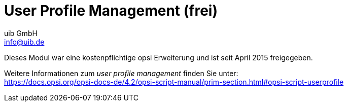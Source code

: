 ////
; Copyright (c) uib GmbH (www.uib.de)
; This documentation is owned by uib
; and published under the german creative commons by-sa license
; see:
; https://creativecommons.org/licenses/by-sa/3.0/de/
; https://creativecommons.org/licenses/by-sa/3.0/de/legalcode
; english:
; https://creativecommons.org/licenses/by-sa/3.0/
; https://creativecommons.org/licenses/by-sa/3.0/legalcode
;
; credits: https://www.opsi.org/credits/
////

:Author:    uib GmbH
:Email:     info@uib.de
:Date:      20.10.2023
:Revision:  4.3
:toclevels: 6
:doctype:   book
:icons:     font
:xrefstyle: full



[[opsi-manual-userprofile]]
= User Profile Management (frei)

Dieses Modul war eine kostenpflichtige opsi Erweiterung und ist seit April 2015 freigegeben. +

Weitere Informationen zum _user profile management_ finden Sie unter: +
ifeval::["{mode}" == "antora"]
xref:opsi-script-manual:prim-section.adoc#opsi-script-userprofile[user profile management]
endif::[]
ifeval::["{mode}"!= "antora"]
link:https://docs.opsi.org/opsi-docs-de/4.2/opsi-script-manual/prim-section.html#opsi-script-userprofile%[https://docs.opsi.org/opsi-docs-de/4.2/opsi-script-manual/prim-section.html#opsi-script-userprofile]
endif::[]


////
Weitere Details hierzu finden Sie in xref:opsi-modules:modules#opsi-manual-modules[Freischaltung kostenpflichtiger Module].

Technische Voraussetzungen sind opsi 4.0.1 mit den Paketständen:

.Benötigte Pakete
[options="header"]
|==========================
|opsi-Paket|Version
|opsi-client-agent|>=4.0.1-23
|'opsi-script'|>=4.11.2.1
|python-opsi|>=4.0.1.31-1
|==========================

.Benötigte Pakete zur Verwendung ohne Freischaltung
[options="header"]
|==========================
|opsi-Paket|Version
|opsi-client-agent|>=4.0.5.4-2
|'opsi-script'|>=4.11.4.17-1
|==========================


WARNING: Diese Erweiterung funktioniert nicht zusammen mit der WAN-Erweiterung! Schalten Sie auf WAN-Clients bitte das Login-Event nicht an.

[[opsi-manual-userprofile-introduction]]
== Einführung

Der _opsi-script_ verfügt über eine Reihe von speziellen Befehlen um Modifikationen in Profilen vorzunehmen. Diese Arbeiten aber auf den lokalen Profilen und sind beim Einsatz von _Roaming Profiles_ (_Servergespeicherte Profile_) weitgehend nutzlos.
Mit der opsi Erweiterung _User Profile Management_ wird nun eine Möglichkeit geschaffen auch hier Veränderungen an den Profilen vorzunehmen.
Dies geschieht in dem beim User Login der _opsi-script_ gestartet wird um spezielle _userLoginScripte_ auszuführen.

[[opsi-manual-userprofile-concept]]
== Konzept

Wenn die Profile nicht bei der Installation der Software gleich mit gepatcht werden können, muss zwischen dem _Maschinen Teil_ und dem _Profil Teil_ der Installation deutlicher unterschieden werden. Die kann sowohl innerhalb eines Scriptes geschehen, als auch durch die Auslagerung des _Profil Teils_ in ein eigenes Script. Vielerorts passiert dies auch jetzt schon, in dem die 'Profil Teile' im Rahmen eines Domain Login Scripts ausgeführt werden.

Je nach Praxis liegen daher die _Profil Teile_ von opsi-Produkten als Bestandteil der opsi-scripte zur Installation und Deinstallation vor, als auch als Bestandteil eines Domain Loginscriptes. Ziel dieser Erweiterung ist es, beide Varianten möglichst einfach in den neuen Mechanismus integrieren zu können.

Die Kernkonzepte dieser opsi Erweiterung sind:

* Ausführen spezieller userLoginScripte beim Login des users +
Im Rahmen des User Logins wird der 'opsi-script' gestartet aber in einem speziellem Modus ausgeführt in dem nur bei den Produkten hinterlegte 'userLoginScripte' ausgeführt werden.

* Ausführen der Scripte mit administrativen Rechten aber im Userkontext +
Domain Login Scripte werden vom User mit user Rechten ausgeführt. Die opsi 'userLoginScripte' werden vom 'opsi-script' ausgeführt, welcher mit administrativen Rechten läuft. Gleichzeitig begibt sich der 'opsi-script' aber in den Kontext des Users der sich eingelogged hat, so dass die Manipulation der Profile mit den selben Befehlen durchgeführt werden kann, wie in einem Domain Loginscript.

*  Ausführen der Scripte innerhalb des opsi-service Kontext +
Die opsi 'userLoginScripts' laufen innerhalb des opsi-service Kontextes und haben so über Scriptkonstanten die Informationen zu Produktnamen, Version und Packageversion die gerade bearbeitet wird. Weiterhin sind die Werte der Produktproperties im Zugriff sowie alle sonstigen Informationen welche eventuell über opsiservicalls abgerufen werden sollen.

Einschränkungen:

* Die 'userLoginScripte' werden auch bei der Verwendung der opsi-WAN-Erweiterung nicht aus dem lokalen Cache geladen, sondern vom Server abgerufen.

[[opsi-manual-userprofile-winst]]
== Neue und erweiterte 'opsi-script' Funktionen

* Aufrufparameter `/allloginscripts` oder `/loginscripts` +
Wird der 'opsi-script' im opsi-service Kontext mit dem zusätzlichen Parameter `/allloginscripts` oder `/loginscripts` aufgerufen, so hat das im wesentlichen folgende Auswirkungen:

** Es werden die Produkte ermittelt, welche ein 'userLoginScript' haben. +
Bei `/allloginscripts` werden für alle diese Produkte die 'userLoginScripte' ausgeführt. +
Bei `/loginscripts` werden nur die Loginscripts auf einem Client ausgeführt, bei denen das entsprechende Produkt dem Client bekannt ist, also installiert ist oder war. +
Siehe auch: <<opsi-manual-userprofile-configuration>>

** Es wird der user der sich eingelogt hat ermittelt und dafür gesorgt, dass die Konstanten zum aktuellen User wie z.B. +%CurrentAppdataDir%+ auf die entsprechenden Verzeichnisse des eingelogten users zeigen. Ebenso werden Registry Operationen (`Registry` Sektionen und `GetRegistryString`) welche sich auf +HKCU+ beziehen, so ausgeführt, dass die Daten aus dem Registryzweig des Users kommen.

* Aufrufparameter `/silent` +
Der Aufrufparameter `/silent` sorgt dafür, dass während der Scriptabarbeitung das Fenster des 'opsi-script' nicht angezeigt wird.

* Funktion `GetScriptMode` +
Um innerhalb eines Scriptes zu unterscheiden in welchem Modus das Script gerade ausgeführt wird, liefert die Funktion `GetScriptMode` zwei mögliche Werte zurück:
** 'Machine' +
Das Script wird *nicht* als 'userLoginScript' ausgeführt (sondern z.B. als setup oder uninstall Script).
** 'Login' +
Das Script wird als 'userLoginScript' ausgeführt.

* Neue primäre Sektion +ProfileActions+ +
diese neue Sektion kann dazu dienen, Aktionen auf Userprofilen zusammenzufassen. Dabei kann eine Syntax verwendet werden, die es ermöglicht, diese Sektion sowohl als Bestandteil eines normalen Loginscripts, als auch als 'userLoginScript' zu nutzen. Dazu wird diese primäre Sektion auf unterschiedliche Art ausgewertet, je nachdem ob das script im Machine mode oder Login mode (also als userLoginScript) läuft.
** 'Login' +
Läuft ein Script als 'userLoginScript' und enthält eine Sektion +ProfileActions+, so wird die Scriptabarbeitung bei dieser Sektion gestartet (und nicht bei +Actions+).
** 'Machine' +
Läuft ein Script als normales Installationsscript, so kann die Sektion +ProfileActions+ ähnlich einer 'Sub'-Sektion als Untersektion aufgerufen werden. Für die Abarbeitung dieser Sektion gilt: Für alle 'Registry'-Sektions Aufrufe ist implizit '/AllNtUserDats' gesetzt. Für alle 'Files'-Sektions Aufrufe ist implizit '/AllNtUserProfiles' gesetzt. +
Seit Version 4.11.3.2 gilt auch: Für alle 'Patches'-Sektions Aufrufe ist implizit '/AllNtUserProfiles' gesetzt.

* Registry Sektionen +
** Registry Sektionen welche auf 'HKCU' bzw. 'HKEY_CURRENT_USER' arbeiten, werden im Loginscript Mode so ausgeführt, dass die Änderungen im Zweig des eingeloggten users landen. Entsprechendes gilt für die Funktionen `GetRegistryStringValue*`.
** Registry Sektionen welche im Normalen Modus ('Machine') mit dem Modifier '/AllNtUserDats' aufgerufen werden, dürfen jetzt in der `openkey` Anweisung den Root 'HKCU' bzw. 'HKEY_CURRENT_USER' enthalten. Dies ermöglicht es, dieselbe Registry Sektion in den unterschiedlichen Modi auszuführen.

* Winbatch Sektionen mit `/RunAsLoggedOnUser` +
der opsi-winst läuft auch wenn er über das Loginevent gestartet wird im SYSTEM Kontext und nicht im Kontext des users, der sich gerade eingeloggt hat. Um einen Prozess im Kontext dieses users zu starten, kann eine winbatch Sektion mit der Option `/RunAsLoggedOnUser` verwendet werden.

* Vermeidung unnötiger Läufe: +
Mit den Befehl `saveVersionToProfile` kann im aktuelle Profil hinterlegt werden, dass das userLoginscript zu diesem Produkt in dieser Version gelaufen ist. Mit der Stringfunktion `readVersionFromProfile` bzw. der boolschen Funktion `scriptWasExecutedBefore` kann überprüft werden, ob das userLoginScript zu diesem Produkt in dieser Version zuvor schon einmal gelaufen ist und eine erneute Ausführung unnötig ist. Dazu liest diese Funktion zunächst einen evtl. vorhandenen Versionsstempel vom Profil ein (wie das mit `readVersionFromProfile` möglich ist) und vergleicht diesen mit der aktuell laufenden Version. Aus dem Vergleich ergibt sich der Rückgabewert (wahr/falsch). Danach werden noch die aktuellen Werte in das Profil zurückgeschrieben (wie das mit `saveVersionToProfile` möglich ist). Somit benötigen Sie nur diese `scriptWasExecutedBefore` Funktion in einer `if` Anweisung, um zu prüfen ob das Script schon mal gelaufen ist.  +
Weiterhin liefert die Stringlistenfunktion `getProductMap` eine Infomap, aus der entnommen werden kann, ob das aktuelle Produkt installiert oder deinstalliert usw. ist.

* Jede Art von `ExitWindows` Kommando wird ignoriert.

* Logging +
Die Logs von userLoginScripten werden geschrieben nach: +
`c:\opsi.org\log\<login user name>_login.log` +
Diese Logdateien werden auch an den opsi-server übertragen. Dabei wird eine neue Logdatei an eine existierende angehängt. Der opsi-server sorgt dafür, dass diese Dateien in der Größe beschränkt bleiben (max. 5 MB). Auf dem opsi server liegen diese logs unter +/var/log/opsi/userlogin/<clientid>.log+ +
Im opsi Managementinterface (opsi-configed) werden diese Logs in einem zusätzliche Untertab 'userlogin' in dem Tab 'Logdateien' angezeigt.

[[opsi-manual-userprofile-scripts]]
== Beispiele von userLoginScripten

Zunächst zwei Beispiele die so aufgebaut sind, wie sie auch in Domain Loginscripten eingesetzt werden könnten.

Ein sehr einfaches allgemeines Beispiel:

[source,winst]
----
[Actions]
requiredWinstVersion >= "4.11.3.2"
Message "Example Profile Patch ...."

Files_profile_copy
Registry_currentuser_set
Patches_profile_ini "%userprofiledir%\opsi-winst-test.ini"

[Files_profile_copy]
copy "%Scriptpath%\profiles\*.*" "%CurrentAppdataDir%\ACME"

[Registry_currentuser_set]
openkey [HKCU\Software\ACME]
set "show_greeting_window" = "no"

[Patches_profile_ini]
add [secdummy] dummy1=add1
----

Ein Beispiel zur Firefoxkonfiguration:

[source,winst]
----
[Actions]
requiredWinstVersion >= "4.11.3.2"
Message "Firefox Profile Patch ...."

DefVar $akt_profile_ini$
DefVar $rel_prefs_path$

comment "check for existing profile ..."
Set $akt_profile_ini$ = "%CurrentAppdataDir%\Mozilla\Firefox\profiles.ini"
if FileExists($akt_profile_ini$)
	Set $rel_prefs_path$ = GetValueFromInifile($akt_profile_ini$,"Profile0","Path","")
	if FileExists("%CurrentAppdataDir%\Mozilla\Firefox\\"+$rel_prefs_path$)
		comment "We found the profile and will now patch it ....."
	endif
else
	comment "no firefox profile found for user"
endif
----

Als nächstes zeigen wir ein Beispiel welches das erste erweitert um die Möglichkeit Dinge aus dem Profil auch wieder zu entfernen. Je nachdem ob das Produkt auf dem Rechner installiert oder deinstalliert wird, wird ein anderer Scriptteil ausgeführt:

[source,winst]
----
[Actions]
requiredWinstVersion >= "4.11.3.2"
Message "Example Profile Patch ...."

if getValue("installationstate", getProductMap) = "installed"
	comment "Product is installed"
	Files_profile_copy
	Registry_currentuser_set
	Patches_profile_ini "%userprofiledir%\opsi-winst-test.ini"
endif

if getValue("lastactionrequest", getProductMap) = "uninstall"
	comment "Product was uninstalled"
	Files_profile_del
	Registry_currentuser_del
endif

[Files_profile_copy]
copy "%Scriptpath%\profiles\*.*" "%CurrentAppdataDir%\ACME"

[Registry_currentuser_set]
openkey [HKCU\Software\ACME]
set "show_greeting_window" = "no"

[Files_profile_del]
del -s -f "%CurrentAppdataDir%\ACME"
del "%userprofiledir%\opsi-winst-test.ini"

[Patches_profile_ini]
add [secdummy] dummy1=add1

[Registry_currentuser_del]
deletekey [HKCU\Software\ACME]
----

Nun ein Beispiel, welches das Setup Skript (setup32.ins und delsub32.ins) nutzt, um unnötige Verdopplung des Codes zu vermeiden:

setup32.ins:
[source,winst]
----
[Actions]
requiredWinstVersion >= "4.11.3.2"

DefVar $MsiId$
DefVar $UninstallProgram$
DefVar $ProductId$
DefVar $InstallDir$

; ----------------------------------------------------------------
; - Please edit the following values                             -
; ----------------------------------------------------------------
Set $ProductId$       = "ACME"
Set $InstallDir$      = "%ProgramFiles32Dir%\ACME"
; ----------------------------------------------------------------
if GetScriptMode = "Machine"
	comment "Show product picture"
	ShowBitmap "%ScriptPath%\\" + $ProductId$ + ".png" $ProductId$

	if FileExists("%ScriptPath%\delsub32.ins")
		comment "Start uninstall sub section"
		Sub "%ScriptPath%\delsub32.ins"
	endif

	Message "Installing " + $ProductId$ + " ..."

	comment "Start setup program"
	Winbatch_install

	comment "Patch the local Profiles ..."
	Registry_currentuser_set /AllNtUserDats
	Files_profile_copy /AllNtUserProfiles
	Patches_profile_ini "%userprofiledir%\opsi-winst-test.ini" /AllNtUserProfiles
endif

if GetScriptMode = "Login"
	comment "login part"
	Files_profile_copy
	Registry_currentuser_set
	Patches_profile_ini "%userprofiledir%\opsi-winst-test.ini"
endif


[Winbatch_install]
"%ScriptPath%\setup.exe" /sp- /silent /norestart

[Files_profile_copy]
copy "%Scriptpath%\profiles\*.*" "%CurrentProfileDir%\Appdata\ACME"

[Registry_currentuser_set]
openkey [HKCU\Software\ACME]
set "show_greeting_window" = "no"

[Patches_profile_ini]
add [secdummy] dummy1=add1
----

delsub32.ins:
[source,winst]
----
Message "Uninstalling " + $ProductId$ + " ..."

if GetScriptMode = "Machine"
	comment "The machine part ..."
	Set $UninstallProgram$ = $InstallDir$ + "\uninstall.exe"
	if FileExists($UninstallProgram$)
		comment "Uninstall program found, starting uninstall"
		Winbatch_uninstall
	endif
	; does also work since 4.11.2.1
	Registry_currentuser_del /AllNtUserDats
	Files_profile_del /AllNtUserProfiles
endif

if GetScriptMode = "Login"
	comment "The profile part ..."
	Files_profile_del
	Registry_currentuser_del
endif

[Winbatch_uninstall]
"$UninstallProgram$" /silent /norestart

[Files_profile_del]
del -s -f "%CurrentAppdataDir%\ACME"
del "%userprofiledir%\opsi-winst-test.ini"

[Registry_currentuser_del]
deletekey [HKCU\Software\ACME]
----

Nun ein Beispiel, welches eine Variante des vorherigen Beispiels ist. Dabei wird der code durch die Verwendung der neuen primären Sektion +ProfileActions+ vereinfacht und das Script ist sowohl als Installationsscript als auch als 'userLoginScript' verwendbar.

[source,winst]
----
[Actions]
requiredWinstVersion >= "4.11.3.2"

DefVar $ProductId$
DefVar $InstallDir$

Set $ProductId$       = "ACME"
Set $InstallDir$      = "%ProgramFiles32Dir%\ACME"

comment "Show product picture"
ShowBitmap "%ScriptPath%\\" + $ProductId$ + ".png" $ProductId$

Message "Installing " + $ProductId$ + " ..."

comment "Start setup program"
Winbatch_install

comment "Patch the local Profiles ..."
ProfileActions

[ProfileActions]
comment "login part"
Files_profile_copy
Registry_currentuser_set
Patches_profile_ini "%userprofiledir%\opsi-winst-test.ini"

[Winbatch_install]
"%ScriptPath%\setup.exe" /sp- /silent /norestart

[Files_profile_copy]
copy "%Scriptpath%\profiles\*.*" "%CurrentProfileDir%\Appdata\ACME"

[Registry_currentuser_set]
openkey [HKCU\Software\ACME]
set "show_greeting_window" = "no"

[Patches_profile_ini]
add [secdummy] dummy1=add1
----

Nun eine Variante, welche sich im Profil merkt, ob das Skript für dieses Produkt in dieser Version und diesen User schon mal ausgeführt wurde.
Eine Zeile mit den Produkt-Informationen wird in die Datei `%AppData%\.opsi.org\userLoginScripts.ini` geschrieben.

[source,winst]
----
[Actions]
requiredWinstVersion >= "4.11.3.2"
Message "Example Profile Patch ...."

comment "Did we run this script before ? - and set version stamp in profile"
if not (scriptWasExecutedBefore)
	comment "loginscript was not run yet "
	Files_profile_copy
	Registry_currentuser_set
	Patches_profile_ini "%userprofiledir%\opsi-winst-test.ini"
endif

[Files_profile_copy]
copy "%Scriptpath%\profiles\*.*" "%CurrentAppdataDir%\ACME"

[Registry_currentuser_set]
openkey [HKCU\Software\ACME]
set "show_greeting_window" = "no"

[Patches_profile_ini]
add [secdummy] dummy1=add1
----




[[opsi-manual-userprofile-configuration]]
== Konfiguration

Um die 'User Profile Management' Erweiterung zu nutzen, muss in der Konfiguration des opsiclientd das Loginevent aktiviert werden. Für dieses Event wird (wenn der entsprechend aktuelle opsi-client-agent auf dem Client installiert ist) der 'opsi-script' mit dem ergänzenden Parameter '/allloginscripts' oder '/loginscripts' gestartet.

* `/allloginscripts` bedeutet, dass bei einem Login *alle* Loginscripts die dem Server bekannt sind ausgeführt werden, unabhängig ob das entsprechende Produkt dem Client bekannt ist (also installiert ist oder war) oder nicht. +
Dies ist der Default.

* `/loginscripts` bedeutet, das bei einem Login nur die Loginscripts auf einem Client ausgeführt werden, bei denen das entsprechende Produkt dem Client bekannt ist, also installiert ist oder war. (Technisch: bei denen es für diesen Client ein productOnClient Objekt gibt mit: +
(`installationStatus`= `installed`) +
or ((`actionResult` = `successful`) and (`lastAction` = `uninstall`))). +
Loginscripts von Produkten, die der Client noch nie gesehen hat, werden nicht ausgeführt.

Einen Schalter zur Aktivierung des Loginevents können Sie auf der Kommandozeile wie folgt einrichten: (meist will man zum Test nur einzelne Clients aktivieren, daher serverseitig hier der Wert 'false')

[source, shell]
----
opsi-admin -d method config_createBool opsiclientd.event_user_login.active "user_login active" false
----

Als weiterer 'opsi-script' Parameter kann zusätzlich auch noch der Parameter '/silent' verwendet werden, welcher die Anzeige des 'opsi-script' Fensters unterbindet.

[source, shell]
----
opsi-admin -d method config_createUnicode opsiclientd.event_user_login.action_processor_command "user_login action_processor" "%action_processor.command% /sessionid %service_session% /loginscripts /silent" "%action_processor.command% /sessionid %service_session% /loginscripts /silent"
----

Die so eingerichteten Einstellungen können Sie im opsi Managementinterface im Tab 'Hostparameter' Server- oder Client-spezifisch modifizieren.

[[opsi-manual-userprofile-notification]]
== Notification

Wenn Sie (wie oben beschrieben) das Loginevent aktiviert haben, so sehen Sie nach jedem Login den user_login_notifier:

.User Login Notifier
image::login-action-notifier.png["User Login Notifier", pdfwidth=20%]
////
